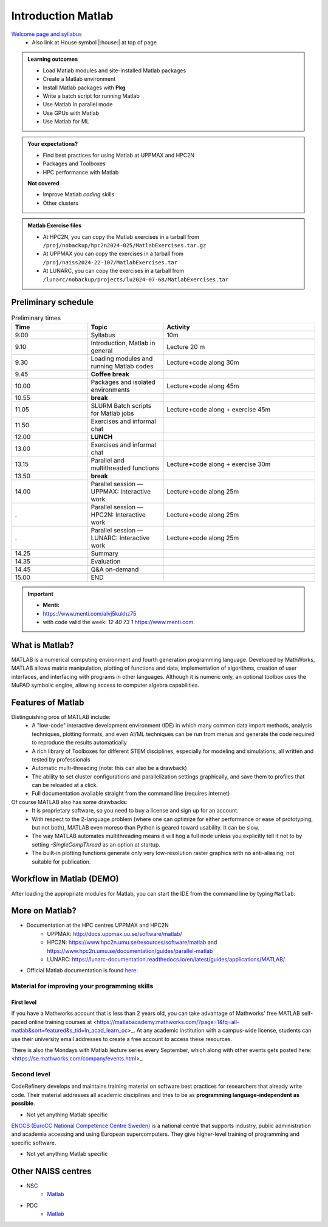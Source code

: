 Introduction Matlab
===================

`Welcome page and syllabus <https://uppmax.github.io/R-python-julia-matlab-HPC/>`_
   - Also link at House symbol |:house:| at top of page 

.. admonition:: Learning outcomes
   
   - Load Matlab modules and site-installed Matlab packages
   - Create a Matlab environment
   - Install Matlab packages with **Pkg**
   - Write a batch script for running Matlab
   - Use Matlab in parallel mode
   - Use GPUs with Matlab
   - Use Matlab for ML 
    
.. admonition:: Your expectations?
   
    - Find best practices for using Matlab at UPPMAX and HPC2N
    - Packages and Toolboxes
    - HPC performance with Matlab

    
    **Not covered**
    
    - Improve Matlab *coding* skills 
    - Other clusters
      
.. admonition:: Matlab Exercise files

    - At HPC2N, you can copy the Matlab exercises in a tarball 
      from ``/proj/nobackup/hpc2n2024-025/MatlabExercises.tar.gz``
    - At UPPMAX you can copy the exercises in a tarball 
      from ``/proj/naiss2024-22-107/MatlabExercises.tar``
    - At LUNARC, you can copy the exercises in a tarball
      from ``/lunarc/nobackup/projects/lu2024-07-68/MatlabExercises.tar``

.. challenge:: Download the exercise files

    - Copy the file and un-tar it in your personal project folder, which you should have created a while ago (https://uppmax.github.io/R-python-Matlab-HPC/index.html#prepare-your-environment-now). Then, enter the directory and list the content with the ``tree`` command.

    .. code-block:: bash

       cd /proj/naiss2024-22-107/<your-name>   # on Kebnekaise: cd /proj/nobackup/hpc2n2024-025/<your-name>
       cp ../MatlabExercises.tar .
       tar xvf MatlabExercises.tar
       tree Matlab


Preliminary schedule
--------------------

.. list-table:: Preliminary times
   :widths: 25 25 50
   :header-rows: 1

   * - Time
     - Topic
     - Activity
   * - 9:00
     - Syllabus 
     - 10m
   * - 9.10
     - Introduction, Matlab in general
     - Lecture 20 m 
   * - 9.30
     - Loading modules and running Matlab codes 
     - Lecture+code along 30m
   * - 9.45
     - **Coffee break**
     - 
   * - 10.00
     - Packages and isolated environments   
     - Lecture+code along 45m
   * - 10.55
     - **break**
     - 
   * - 11.05
     - SLURM Batch scripts for Matlab jobs  
     - Lecture+code along + exercise 45m
   * - 11.50
     - Exercises and informal chat
     - 
   * - 12.00
     - **LUNCH**
     -
   * - 13.00
     - Exercises and informal chat
     - 
   * - 13.15
     - Parallel and multithreaded functions   
     - Lecture+code along + exercise 30m
   * - 13.50
     - **break**
     - 
   * - 14.00
     - Parallel session — UPPMAX: Interactive work
     - Lecture+code along 25m
   * - .
     - Parallel session — HPC2N: Interactive work
     - Lecture+code along 25m   
   * - .
     - Parallel session — LUNARC: Interactive work
     - Lecture+code along 25m  
   * - 14.25
     - Summary 
     -
   * - 14.35
     - Evaluation
     -
   * - 14.45
     - Q&A on-demand
     -
   * - 15.00
     - END
     -
.. important:: 

   - **Menti:**
   - https://www.menti.com/alvj5kukhz75
   - with code valid the week: `12 40 73 1` https://www.menti.com.


.. Discussion:: **Menti**

   - Which University?
   - Which scientific topic?




.. instructor-note::

   - Intro 10 min 
   - Lecture and demo 10 min
   - Exercise 0 min



What is Matlab?
--------------
MATLAB is a numerical computing environment and fourth generation programming language. Developed by MathWorks, MATLAB allows matrix manipulation, plotting of functions and data, implementation of algorithms, creation of user interfaces, and interfacing with programs in other languages. Although it is numeric only, an optional toolbox uses the MuPAD symbolic engine, allowing access to computer algebra capabilities.


Features of Matlab
-----------------

Distinguishing pros of MATLAB include:
   - A "low-code" interactive development environment (IDE) in which many common data import methods, analysis techniques, plotting formats, and even AI/ML techniques can be run from menus and generate the code required to reproduce the results automatically
   - A rich library of Toolboxes for different STEM disciplines, especially for modeling and simulations, all written and tested by professionals
   - Automatic multi-threading (note: this can also be a drawback)
   - The ability to set cluster configurations and parallelization settings graphically, and save them to profiles that can be reloaded at a click.
   - Full documentation available straight from the command line (requires internet)

Of course MATLAB also has some drawbacks:
   - It is proprietary software, so you need to buy a license and sign up for an account.
   - With respect to the 2-language problem (where one can optimize for either performance or ease of prototyping, but not both), MATLAB even moreso than Python is geared toward usability. It can be slow.
   - The way MATLAB automates multithreading means it will hog a full node unless you explicitly tell it not to by setting `-SingleCompThread` as an option at startup. 
   - The built-in plotting functions generate only very low-resolution raster graphics with no anti-aliasing, not suitable for publication.

Workflow in Matlab (DEMO)
------------------------

.. demo::

   The teacher will do this as a demo. You will have the opportunity to test in the next session!

After loading the appropriate modules for Matlab, you can start the IDE from the command line by typing ``Matlab``: 

.. tabs::

   .. tab:: UPPMAX 

        .. code-block:: Matlab-repl
         
         $ module load matlab/2023b
         $ matlab -SingleCompThread &


   .. tab:: HPC2N

        .. code-block:: Matlab-repl
         
         $ module load MATLAB/2023b
         $ matlab -SingleCompThread

   .. tab:: LUNARC

        On HPC desktop, you can go to `Applications - MATLAB` and launch the On-Demand app directly. Alternatively, if you use SSH or prefer to use the interactive terminal under `Applications - General`, you can type the following...

        .. code-block:: Matlab-repl
         
         $ module load matlab/2023b
         $ matlab -SingleCompThread &


More on Matlab?
--------------

- Documentation at the HPC centres UPPMAX and HPC2N
   - UPPMAX: http://docs.uppmax.uu.se/software/matlab/
   - HPC2N: https://www.hpc2n.umu.se/resources/software/matlab and https://www.hpc2n.umu.se/documentation/guides/parallel-matlab
   - LUNARC: https://lunarc-documentation.readthedocs.io/en/latest/guides/applications/MATLAB/
- Official Matlab documentation is found `here: <https://se.mathworks.com/help/matlab/index.html?s_tid=hc_panel>`_

Material for improving your programming skills
::::::::::::::::::::::::::::::::::::::::::::::

First level
...........

If you have a Mathworks account that is less than 2 years old, you can take advantage of Mathworks' free MATLAB self-paced online training courses at <https://matlabacademy.mathworks.com/?page=1&fq=all-matlab&sort=featured&s_tid=ln_acad_learn_oc>_. At any academic institution with a campus-wide license, students can use their university email addresses to create a free account to access these resources.

There is also the Mondays with Matlab lecture series every September, which along with other events gets posted here: <https://se.mathworks.com/company/events.html>_.

Second level
::::::::::::

CodeRefinery develops and maintains training material on software best practices for researchers that already write code. Their material addresses all academic disciplines and tries to be as **programming language-independent as possible**. 

- Not yet anything Matlab specific

`ENCCS (EuroCC National Competence Centre Sweden) <https://enccs.se/>`_ is a national centre that supports industry, public administration and academia accessing and using European supercomputers. They give higher-level training of programming and specific software.

- Not yet anything Matlab specific

Other NAISS centres
-------------------

- NSC
   - `Matlab <https://www.nsc.liu.se/software/catalogue/tetralith/modules/matlab.html>`_
- PDC
   - `Matlab <https://www.pdc.kth.se/software/software/matlab/index_general.html>`_

.. keypoints::

   - MATLAB is a 4th generation language with an interactive environment that can generate code that handles common problems for you.
   - Parallelization is easy with the graphic user interface, but be careful to set `-SingleCompThread` when starting it at the command line or it may hog the nodes.

